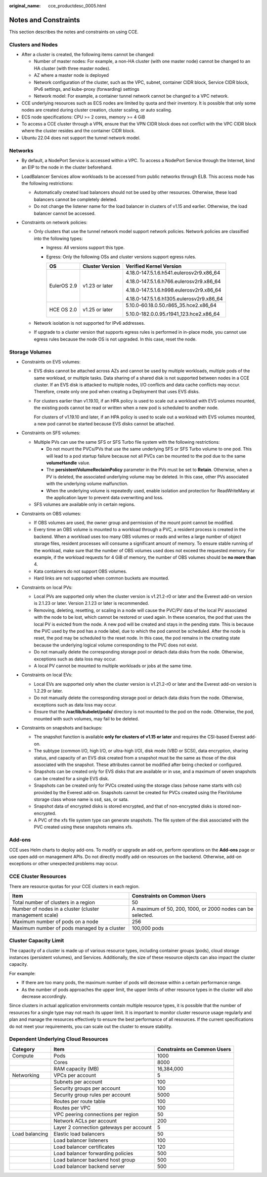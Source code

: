:original_name: cce_productdesc_0005.html

.. _cce_productdesc_0005:

Notes and Constraints
=====================

This section describes the notes and constraints on using CCE.

Clusters and Nodes
------------------

-  After a cluster is created, the following items cannot be changed:

   -  Number of master nodes: For example, a non-HA cluster (with one master node) cannot be changed to an HA cluster (with three master nodes).
   -  AZ where a master node is deployed
   -  Network configuration of the cluster, such as the VPC, subnet, container CIDR block, Service CIDR block, IPv6 settings, and kube-proxy (forwarding) settings
   -  Network model: For example, a container tunnel network cannot be changed to a VPC network.

-  CCE underlying resources such as ECS nodes are limited by quota and their inventory. It is possible that only some nodes are created during cluster creation, cluster scaling, or auto scaling.
-  ECS node specifications: CPU >= 2 cores, memory >= 4 GiB
-  To access a CCE cluster through a VPN, ensure that the VPN CIDR block does not conflict with the VPC CIDR block where the cluster resides and the container CIDR block.
-  Ubuntu 22.04 does not support the tunnel network model.

Networks
--------

-  By default, a NodePort Service is accessed within a VPC. To access a NodePort Service through the Internet, bind an EIP to the node in the cluster beforehand.
-  LoadBalancer Services allow workloads to be accessed from public networks through ELB. This access mode has the following restrictions:

   -  Automatically created load balancers should not be used by other resources. Otherwise, these load balancers cannot be completely deleted.
   -  Do not change the listener name for the load balancer in clusters of v1.15 and earlier. Otherwise, the load balancer cannot be accessed.

-  Constraints on network policies:

   -  Only clusters that use the tunnel network model support network policies. Network policies are classified into the following types:

      -  Ingress: All versions support this type.
      -  Egress: Only the following OSs and cluster versions support egress rules.

         +-----------------------+-----------------------+------------------------------------------+
         | OS                    | Cluster Version       | Verified Kernel Version                  |
         +=======================+=======================+==========================================+
         | EulerOS 2.9           | v1.23 or later        | 4.18.0-147.5.1.6.h541.eulerosv2r9.x86_64 |
         |                       |                       |                                          |
         |                       |                       | 4.18.0-147.5.1.6.h766.eulerosv2r9.x86_64 |
         |                       |                       |                                          |
         |                       |                       | 4.18.0-147.5.1.6.h998.eulerosv2r9.x86_64 |
         |                       |                       |                                          |
         |                       |                       | 4.18.0-147.5.1.6.h1305.eulerosv2r9.x86_64|
         +-----------------------+-----------------------+------------------------------------------+
         | HCE OS 2.0            | v1.25 or later        | 5.10.0-60.18.0.50.r865_35.hce2.x86_64    |
         |                       |                       |                                          |
         |                       |                       | 5.10.0-182.0.0.95.r1941_123.hce2.x86_64  |
         +-----------------------+-----------------------+------------------------------------------+

   -  Network isolation is not supported for IPv6 addresses.
   -  If upgrade to a cluster version that supports egress rules is performed in in-place mode, you cannot use egress rules because the node OS is not upgraded. In this case, reset the node.

Storage Volumes
---------------

-  Constraints on EVS volumes:

   -  EVS disks cannot be attached across AZs and cannot be used by multiple workloads, multiple pods of the same workload, or multiple tasks. Data sharing of a shared disk is not supported between nodes in a CCE cluster. If an EVS disk is attacked to multiple nodes, I/O conflicts and data cache conflicts may occur. Therefore, create only one pod when creating a Deployment that uses EVS disks.

   -  For clusters earlier than v1.19.10, if an HPA policy is used to scale out a workload with EVS volumes mounted, the existing pods cannot be read or written when a new pod is scheduled to another node.

      For clusters of v1.19.10 and later, if an HPA policy is used to scale out a workload with EVS volumes mounted, a new pod cannot be started because EVS disks cannot be attached.

-  Constraints on SFS volumes:

   -  Multiple PVs can use the same SFS or SFS Turbo file system with the following restrictions:

      -  Do not mount the PVCs/PVs that use the same underlying SFS or SFS Turbo volume to one pod. This will lead to a pod startup failure because not all PVCs can be mounted to the pod due to the same **volumeHandle** value.
      -  The **persistentVolumeReclaimPolicy** parameter in the PVs must be set to **Retain**. Otherwise, when a PV is deleted, the associated underlying volume may be deleted. In this case, other PVs associated with the underlying volume malfunction.
      -  When the underlying volume is repeatedly used, enable isolation and protection for ReadWriteMany at the application layer to prevent data overwriting and loss.

   -  SFS volumes are available only in certain regions.

-  Constraints on OBS volumes:

   -  If OBS volumes are used, the owner group and permission of the mount point cannot be modified.
   -  Every time an OBS volume is mounted to a workload through a PVC, a resident process is created in the backend. When a workload uses too many OBS volumes or reads and writes a large number of object storage files, resident processes will consume a significant amount of memory. To ensure stable running of the workload, make sure that the number of OBS volumes used does not exceed the requested memory. For example, if the workload requests for 4 GiB of memory, the number of OBS volumes should be **no more than** 4.
   -  Kata containers do not support OBS volumes.
   -  Hard links are not supported when common buckets are mounted.

-  Constraints on local PVs:

   -  Local PVs are supported only when the cluster version is v1.21.2-r0 or later and the Everest add-on version is 2.1.23 or later. Version 2.1.23 or later is recommended.
   -  Removing, deleting, resetting, or scaling in a node will cause the PVC/PV data of the local PV associated with the node to be lost, which cannot be restored or used again. In these scenarios, the pod that uses the local PV is evicted from the node. A new pod will be created and stays in the pending state. This is because the PVC used by the pod has a node label, due to which the pod cannot be scheduled. After the node is reset, the pod may be scheduled to the reset node. In this case, the pod remains in the creating state because the underlying logical volume corresponding to the PVC does not exist.
   -  Do not manually delete the corresponding storage pool or detach data disks from the node. Otherwise, exceptions such as data loss may occur.
   -  A local PV cannot be mounted to multiple workloads or jobs at the same time.

-  Constraints on local EVs:

   -  Local EVs are supported only when the cluster version is v1.21.2-r0 or later and the Everest add-on version is 1.2.29 or later.
   -  Do not manually delete the corresponding storage pool or detach data disks from the node. Otherwise, exceptions such as data loss may occur.
   -  Ensure that the **/var/lib/kubelet/pods/** directory is not mounted to the pod on the node. Otherwise, the pod, mounted with such volumes, may fail to be deleted.

-  Constraints on snapshots and backups:

   -  The snapshot function is available **only for clusters of v1.15 or later** and requires the CSI-based Everest add-on.
   -  The subtype (common I/O, high I/O, or ultra-high I/O), disk mode (VBD or SCSI), data encryption, sharing status, and capacity of an EVS disk created from a snapshot must be the same as those of the disk associated with the snapshot. These attributes cannot be modified after being checked or configured.
   -  Snapshots can be created only for EVS disks that are available or in use, and a maximum of seven snapshots can be created for a single EVS disk.
   -  Snapshots can be created only for PVCs created using the storage class (whose name starts with csi) provided by the Everest add-on. Snapshots cannot be created for PVCs created using the FlexVolume storage class whose name is ssd, sas, or sata.
   -  Snapshot data of encrypted disks is stored encrypted, and that of non-encrypted disks is stored non-encrypted.
   -  A PVC of the xfs file system type can generate snapshots. The file system of the disk associated with the PVC created using these snapshots remains xfs.

Add-ons
-------

CCE uses Helm charts to deploy add-ons. To modify or upgrade an add-on, perform operations on the **Add-ons** page or use open add-on management APIs. Do not directly modify add-on resources on the backend. Otherwise, add-on exceptions or other unexpected problems may occur.

CCE Cluster Resources
---------------------

There are resource quotas for your CCE clusters in each region.

+---------------------------------------------------------+------------------------------------------------------------+
| Item                                                    | Constraints on Common Users                                |
+=========================================================+============================================================+
| Total number of clusters in a region                    | 50                                                         |
+---------------------------------------------------------+------------------------------------------------------------+
| Number of nodes in a cluster (cluster management scale) | A maximum of 50, 200, 1000, or 2000 nodes can be selected. |
+---------------------------------------------------------+------------------------------------------------------------+
| Maximum number of pods on a node                        | 256                                                        |
+---------------------------------------------------------+------------------------------------------------------------+
| Maximum number of pods managed by a cluster             | 100,000 pods                                               |
+---------------------------------------------------------+------------------------------------------------------------+

Cluster Capacity Limit
----------------------

The capacity of a cluster is made up of various resource types, including container groups (pods), cloud storage instances (persistent volumes), and Services. Additionally, the size of these resource objects can also impact the cluster capacity.

For example:

-  If there are too many pods, the maximum number of pods will decrease within a certain performance range.
-  As the number of pods approaches the upper limit, the upper limits of other resource types in the cluster will also decrease accordingly.

Since clusters in actual application environments contain multiple resource types, it is possible that the number of resources for a single type may not reach its upper limit. It is important to monitor cluster resource usage regularly and plan and manage the resources effectively to ensure the best performance of all resources. If the current specifications do not meet your requirements, you can scale out the cluster to ensure stability.

Dependent Underlying Cloud Resources
------------------------------------

+----------------+-----------------------------------------+-----------------------------+
| Category       | Item                                    | Constraints on Common Users |
+================+=========================================+=============================+
| Compute        | Pods                                    | 1000                        |
+----------------+-----------------------------------------+-----------------------------+
|                | Cores                                   | 8000                        |
+----------------+-----------------------------------------+-----------------------------+
|                | RAM capacity (MB)                       | 16,384,000                  |
+----------------+-----------------------------------------+-----------------------------+
| Networking     | VPCs per account                        | 5                           |
+----------------+-----------------------------------------+-----------------------------+
|                | Subnets per account                     | 100                         |
+----------------+-----------------------------------------+-----------------------------+
|                | Security groups per account             | 100                         |
+----------------+-----------------------------------------+-----------------------------+
|                | Security group rules per account        | 5000                        |
+----------------+-----------------------------------------+-----------------------------+
|                | Routes per route table                  | 100                         |
+----------------+-----------------------------------------+-----------------------------+
|                | Routes per VPC                          | 100                         |
+----------------+-----------------------------------------+-----------------------------+
|                | VPC peering connections per region      | 50                          |
+----------------+-----------------------------------------+-----------------------------+
|                | Network ACLs per account                | 200                         |
+----------------+-----------------------------------------+-----------------------------+
|                | Layer 2 connection gateways per account | 5                           |
+----------------+-----------------------------------------+-----------------------------+
| Load balancing | Elastic load balancers                  | 50                          |
+----------------+-----------------------------------------+-----------------------------+
|                | Load balancer listeners                 | 100                         |
+----------------+-----------------------------------------+-----------------------------+
|                | Load balancer certificates              | 120                         |
+----------------+-----------------------------------------+-----------------------------+
|                | Load balancer forwarding policies       | 500                         |
+----------------+-----------------------------------------+-----------------------------+
|                | Load balancer backend host group        | 500                         |
+----------------+-----------------------------------------+-----------------------------+
|                | Load balancer backend server            | 500                         |
+----------------+-----------------------------------------+-----------------------------+
